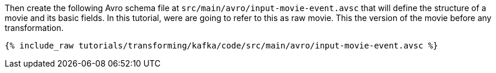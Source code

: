 Then create the following Avro schema file at `src/main/avro/input-movie-event.avsc` that will define the structure of a movie and its basic fields. In this tutorial, were are going to refer to this as raw movie. This the version of the movie before any transformation.

+++++
<pre class="snippet"><code class="avro">{% include_raw tutorials/transforming/kafka/code/src/main/avro/input-movie-event.avsc %}</code></pre>
+++++